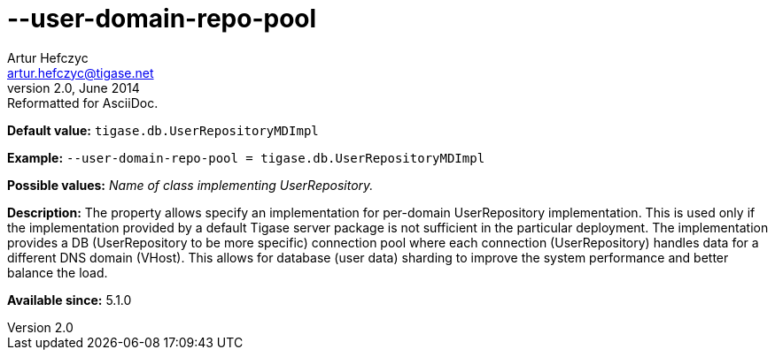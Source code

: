 [[userDomainRepoPool]]
--user-domain-repo-pool
=======================
Artur Hefczyc <artur.hefczyc@tigase.net>
v2.0, June 2014: Reformatted for AsciiDoc.
:toc:
:numbered:
:website: http://tigase.net/
:Date: 2013-02-10 01:50

*Default value:* +tigase.db.UserRepositoryMDImpl+

*Example:* +--user-domain-repo-pool = tigase.db.UserRepositoryMDImpl+

*Possible values:* 'Name of class implementing UserRepository.'

*Description:* The property allows specify an implementation for per-domain UserRepository implementation. This is used only if the implementation provided by a default Tigase server package is not sufficient in the particular deployment. The implementation provides a DB (UserRepository to be more specific) connection pool where each connection (UserRepository) handles data for a different DNS domain (VHost). This allows for database (user data) sharding to improve the system performance and better balance the load.

*Available since:* 5.1.0

